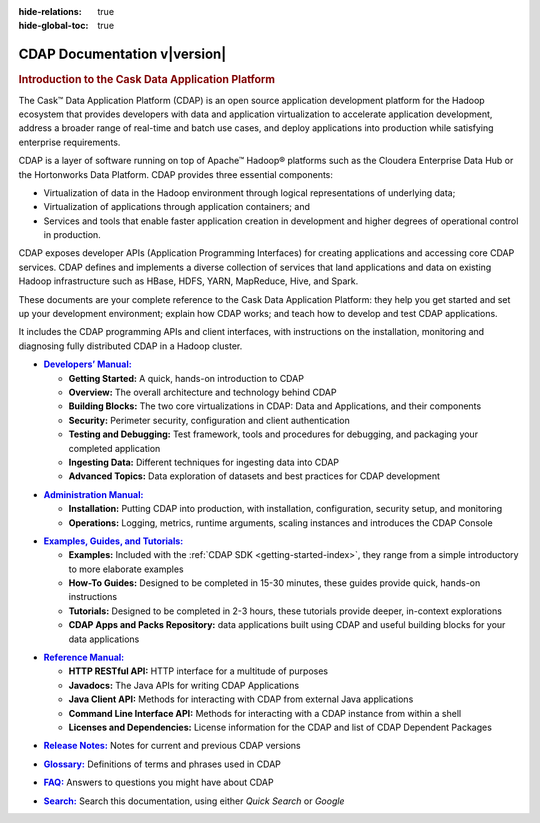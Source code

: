 .. meta::
    :author: Cask Data, Inc.
    :description: Introduction to the Cask Data Application Platform
    :copyright: Copyright © 2014 Cask Data, Inc.

:hide-relations: true
:hide-global-toc: true

.. _documentation-index:

==================================================
CDAP Documentation v\ |version|
==================================================

.. rubric:: Introduction to the Cask Data Application Platform

The Cask |(TM)| Data Application Platform (CDAP) is an open source application development
platform for the Hadoop ecosystem that provides developers with data and application
virtualization to accelerate application development, address a broader range of real-time
and batch use cases, and deploy applications into production while satisfying enterprise
requirements.

CDAP is a layer of software running on top of Apache |(TM)| Hadoop |(R)| platforms such as the
Cloudera Enterprise Data Hub or the Hortonworks Data Platform. CDAP provides three essential components:

- Virtualization of data in the Hadoop environment through logical representations of underlying
  data;
- Virtualization of applications through application containers; and
- Services and tools that enable faster application creation in development and higher degrees of
  operational control in production.

CDAP exposes developer APIs (Application Programming Interfaces) for creating applications
and accessing core CDAP services. CDAP defines and implements a diverse collection of services that land
applications and data on existing Hadoop infrastructure such as HBase, HDFS, YARN, MapReduce,
Hive, and Spark.

These documents are your complete reference to the Cask Data Application Platform: they help
you get started and set up your development environment; explain how CDAP works; and teach
how to develop and test CDAP applications.

It includes the CDAP programming APIs and client interfaces, with instructions
on the installation, monitoring and diagnosing fully distributed CDAP in a Hadoop cluster.


.. |developers-manual| replace:: **Developers’ Manual:**
.. _developers-manual: developers-manual/index.html

- |developers-manual|_

  - **Getting Started:** A quick, hands-on introduction to CDAP
  - **Overview:** The overall architecture and technology behind CDAP
  - **Building Blocks:** The two core virtualizations in CDAP: Data and Applications, and their components
  - **Security:** Perimeter security, configuration and client authentication
  - **Testing and Debugging:** Test framework, tools and procedures for debugging, and packaging your completed application
  - **Ingesting Data:** Different techniques for ingesting data into CDAP
  - **Advanced Topics:** Data exploration of datasets and best practices for CDAP development


.. |admin-manual| replace:: **Administration Manual:**
.. _admin-manual: admin-manual/index.html

- |admin-manual|_ 

  - **Installation:** Putting CDAP into production, with installation, configuration, security setup, and monitoring
  - **Operations:** Logging, metrics, runtime arguments, scaling instances and introduces the CDAP Console


.. |examples-manual| replace:: **Examples, Guides, and Tutorials:**
.. _examples-manual: examples-manual/index.html

- |examples-manual|_

  - **Examples:** Included with the :ref:`CDAP SDK <getting-started-index>`, they range from a simple introductory to more elaborate examples
  - **How-To Guides:** Designed to be completed in 15-30 minutes, these guides provide quick, hands-on instructions
  - **Tutorials:** Designed to be completed in 2-3 hours, these tutorials provide deeper, in-context explorations
  - **CDAP Apps and Packs Repository:** data applications built using CDAP and useful building blocks for your data applications


.. |reference-manual| replace:: **Reference Manual:**
.. _reference-manual: reference-manual/index.html

- |reference-manual|_ 

  - **HTTP RESTful API:** HTTP interface for a multitude of purposes
  - **Javadocs:** The Java APIs for writing CDAP Applications
  - **Java Client API:** Methods for interacting with CDAP from external Java applications
  - **Command Line Interface API:** Methods for interacting with a CDAP instance from within a shell
  - **Licenses and Dependencies:** License information for the CDAP and list of CDAP Dependent Packages


.. |release-notes| replace:: **Release Notes:**
.. _release-notes: reference-manual/release-notes.html

- |release-notes|_ Notes for current and previous CDAP versions


.. |glossary| replace:: **Glossary:**
.. _glossary: reference-manual/glossary.html

- |glossary|_ Definitions of terms and phrases used in CDAP


.. |faq| replace:: **FAQ:**
.. _faq: reference-manual/faq.html

- |faq|_ Answers to questions you might have about CDAP


.. |search| replace:: **Search:**
.. _search: search.html

- |search|_ Search this documentation, using either *Quick Search* or *Google*


.. |(TM)| unicode:: U+2122 .. trademark sign
   :ltrim:

.. |(R)| unicode:: U+00AE .. registered trademark sign
   :ltrim:
